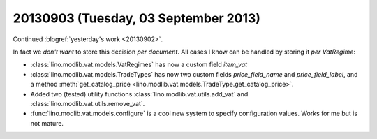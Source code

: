 =====================================
20130903 (Tuesday, 03 September 2013)
=====================================

Continued :blogref:`yesterday's work <20130902>`.

In fact we *don't want* to store this decision *per document*. 
All cases I know can be handled by storing it  *per VatRegime*: 

- :class:`lino.modlib.vat.models.VatRegimes` has now a custom 
  field `item_vat`
- :class:`lino.modlib.vat.models.TradeTypes` has now two custom 
  fields `price_field_name` and `price_field_label`,
  and a method :meth:`get_catalog_price <lino.modlib.vat.models.TradeType.get_catalog_price>`.

- Added two (tested) utility functions 
  :class:`lino.modlib.vat.utils.add_vat`
  and
  :class:`lino.modlib.vat.utils.remove_vat`.

- :func:`lino.modlib.vat.models.configure` is a cool new system to 
  specify configuration values. Works for me but is not mature.
  
